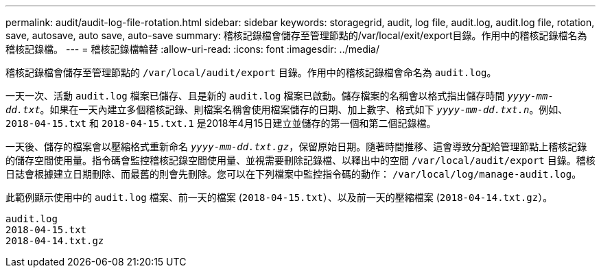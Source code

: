 ---
permalink: audit/audit-log-file-rotation.html 
sidebar: sidebar 
keywords: storagegrid, audit, log file, audit.log, audit.log file, rotation, save, autosave, auto save, auto-save 
summary: 稽核記錄檔會儲存至管理節點的/var/local/exit/export目錄。作用中的稽核記錄檔名為稽核記錄檔。 
---
= 稽核記錄檔輪替
:allow-uri-read: 
:icons: font
:imagesdir: ../media/


[role="lead"]
稽核記錄檔會儲存至管理節點的 `/var/local/audit/export` 目錄。作用中的稽核記錄檔會命名為 `audit.log`。

一天一次、活動 `audit.log` 檔案已儲存、且是新的 `audit.log` 檔案已啟動。儲存檔案的名稱會以格式指出儲存時間 `_yyyy-mm-dd.txt_`。如果在一天內建立多個稽核記錄、則檔案名稱會使用檔案儲存的日期、加上數字、格式如下 `_yyyy-mm-dd.txt.n_`。例如、 `2018-04-15.txt` 和 `2018-04-15.txt.1` 是2018年4月15日建立並儲存的第一個和第二個記錄檔。

一天後、儲存的檔案會以壓縮格式重新命名 `_yyyy-mm-dd.txt.gz_`，保留原始日期。隨著時間推移、這會導致分配給管理節點上稽核記錄的儲存空間使用量。指令碼會監控稽核記錄空間使用量、並視需要刪除記錄檔、以釋出中的空間 `/var/local/audit/export` 目錄。稽核日誌會根據建立日期刪除、而最舊的則會先刪除。您可以在下列檔案中監控指令碼的動作： `/var/local/log/manage-audit.log`。

此範例顯示使用中的 `audit.log` 檔案、前一天的檔案 (`2018-04-15.txt`）、以及前一天的壓縮檔案 (`2018-04-14.txt.gz`）。

[listing]
----
audit.log
2018-04-15.txt
2018-04-14.txt.gz
----